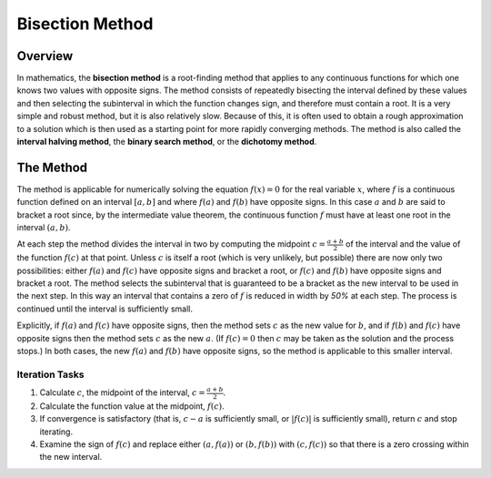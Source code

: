 Bisection Method
================

Overview
--------

In mathematics, the **bisection method** is a root-finding method that applies to any continuous functions for which one knows two values with opposite signs. The method consists of repeatedly bisecting the interval defined by these values and then selecting the subinterval in which the function changes sign, and therefore must contain a root. It is a very simple and robust method, but it is also relatively slow. Because of this, it is often used to obtain a rough approximation to a solution which is then used as a starting point for more rapidly converging methods. The method is also called the **interval halving method**, the **binary search method**, or the **dichotomy method**.

.. image:: ../img/bisection-method.png
    :align: center


The Method
----------

The method is applicable for numerically solving the equation :math:`f(x) = 0` for the real variable :math:`x`, where :math:`f` is a continuous function defined on an interval :math:`[a, b]` and where :math:`f(a)` and :math:`f(b)` have opposite signs. In this case :math:`a` and :math:`b` are said to bracket a root since, by the intermediate value theorem, the continuous function :math:`f` must have at least one root in the interval :math:`(a, b)`.

At each step the method divides the interval in two by computing the midpoint :math:`c = \frac{a+b}{2}` of the interval and the value of the function :math:`f(c)` at that point. Unless :math:`c` is itself a root (which is very unlikely, but possible) there are now only two possibilities: either :math:`f(a)` and :math:`f(c)` have opposite signs and bracket a root, or :math:`f(c)` and :math:`f(b)` have opposite signs and bracket a root. The method selects the subinterval that is guaranteed to be a bracket as the new interval to be used in the next step. In this way an interval that contains a zero of :math:`f` is reduced in width by *50%* at each step. The process is continued until the interval is sufficiently small.

Explicitly, if :math:`f(a)` and :math:`f(c)` have opposite signs, then the method sets :math:`c` as the new value for :math:`b`, and if :math:`f(b)` and :math:`f(c)` have opposite signs then the method sets :math:`c` as the new :math:`a`. (If :math:`f(c)=0` then :math:`c` may be taken as the solution and the process stops.) In both cases, the new :math:`f(a)` and :math:`f(b)` have opposite signs, so the method is applicable to this smaller interval.


Iteration Tasks
^^^^^^^^^^^^^^^

1. Calculate :math:`c`, the midpoint of the interval, :math:`c=\frac{a+b}{2}`.
2. Calculate the function value at the midpoint, :math:`f(c)`.
3. If convergence is satisfactory (that is, :math:`c-a` is sufficiently small, or :math:`|f(c)|` is sufficiently small), return :math:`c` and stop iterating.
4. Examine the sign of :math:`f(c)` and replace either :math:`(a, f(a))` or :math:`(b, f(b))` with :math:`(c, f(c))` so that there is a zero crossing within the new interval.
